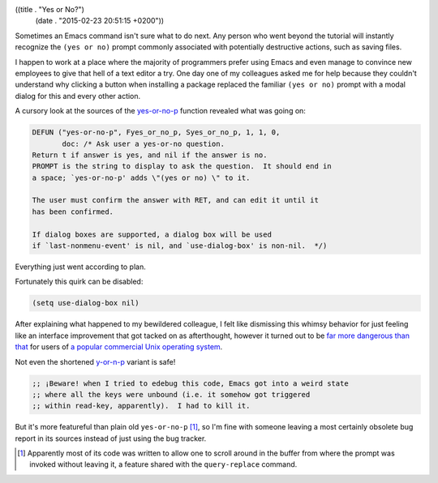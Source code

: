 ((title . "Yes or No?")
 (date . "2015-02-23 20:51:15 +0200"))

Sometimes an Emacs command isn't sure what to do next.  Any person who
went beyond the tutorial will instantly recognize the ``(yes or no)``
prompt commonly associated with potentially destructive actions, such
as saving files.

I happen to work at a place where the majority of programmers prefer
using Emacs and even manage to convince new employees to give that
hell of a text editor a try.  One day one of my colleagues asked me
for help because they couldn't understand why clicking a button when
installing a package replaced the familiar ``(yes or no)`` prompt with
a modal dialog for this and every other action.

A cursory look at the sources of the yes-or-no-p_ function revealed
what was going on:

.. code:: c

    DEFUN ("yes-or-no-p", Fyes_or_no_p, Syes_or_no_p, 1, 1, 0,
           doc: /* Ask user a yes-or-no question.
    Return t if answer is yes, and nil if the answer is no.
    PROMPT is the string to display to ask the question.  It should end in
    a space; `yes-or-no-p' adds \"(yes or no) \" to it.

    The user must confirm the answer with RET, and can edit it until it
    has been confirmed.

    If dialog boxes are supported, a dialog box will be used
    if `last-nonmenu-event' is nil, and `use-dialog-box' is non-nil.  */)

Everything just went according to plan.

.. image:: /img/keikaku.jpg

Fortunately this quirk can be disabled:

.. code:: elisp

    (setq use-dialog-box nil)

After explaining what happened to my bewildered colleague, I felt like
dismissing this whimsy behavior for just feeling like an interface
improvement that got tacked on as afterthought, however it turned out
to be `far more dangerous than that`_ for users of `a popular
commercial Unix operating system`_.

Not even the shortened `y-or-n-p`_ variant is safe!

.. code:: elisp

    ;; ¡Beware! when I tried to edebug this code, Emacs got into a weird state
    ;; where all the keys were unbound (i.e. it somehow got triggered
    ;; within read-key, apparently).  I had to kill it.


But it's more featureful than plain old ``yes-or-no-p`` [1]_, so I'm
fine with someone leaving a most certainly obsolete bug report in its
sources instead of just using the bug tracker.

.. [1] Apparently most of its code was written to allow one to scroll
       around in the buffer from where the prompt was invoked without
       leaving it, a feature shared with the ``query-replace``
       command.

.. _yes-or-no-p: http://git.savannah.gnu.org/cgit/emacs.git/tree/src/fns.c?id=3ebf06300b8186feac5e9b436ca263dc908ed886#n2670
.. _far more dangerous than that: http://debbugs.gnu.org/db/17/17638.html
.. _a popular commercial Unix operating system: https://www.apple.com/osx/
.. _y-or-n-p: http://git.savannah.gnu.org/cgit/emacs.git/tree/lisp/subr.el?id=19ee7875db8b154a3ba49a98da2d3c24b03fff1e#n2240
